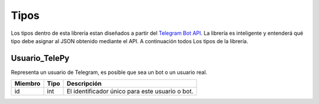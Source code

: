 ==================
Tipos
==================
Los tipos dentro de esta librería estan diseñados a partir del `Telegram Bot API <https://core.telegram.org/bots/api>`_.
La librería es inteligente y entenderá qué tipo debe asignar al JSON obtenido mediante el API. A continuación todos Los
tipos de la librería.

Usuario_TelePy
___________________
Representa un usuario de Telegram, es posible que sea un bot o un usuario real.

======= ====== ===============================================
Miembro Tipo   Descripción
======= ====== ===============================================
id      int    El identificador único para este usuario o bot.
======= ====== ===============================================